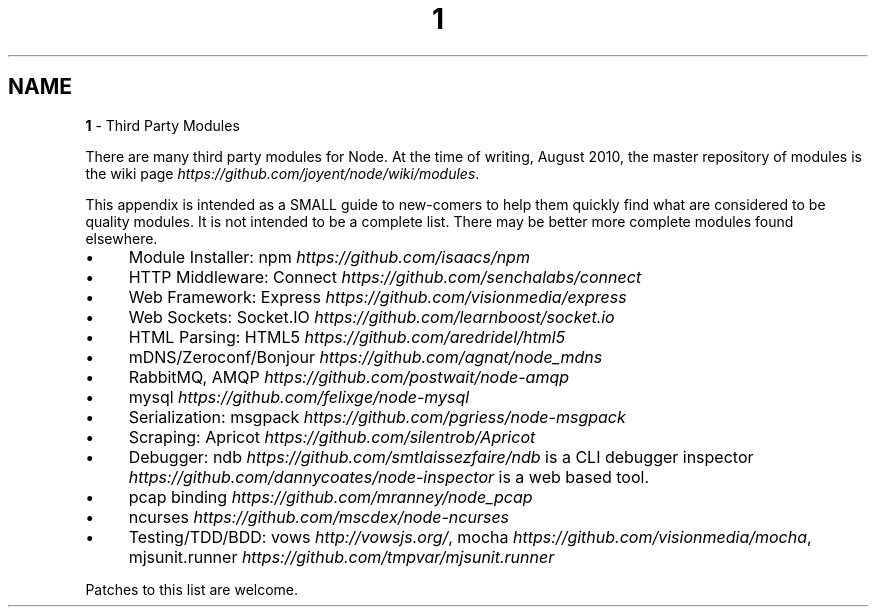 .\" generated with Ronn/v0.7.3
.\" http://github.com/rtomayko/ronn/tree/0.7.3
.
.TH "1" "" "April 2012" "" ""
.
.SH "NAME"
\fB1\fR \- Third Party Modules
.
.P
There are many third party modules for Node\. At the time of writing, August 2010, the master repository of modules is the wiki page \fIhttps://github\.com/joyent/node/wiki/modules\fR\.
.
.P
This appendix is intended as a SMALL guide to new\-comers to help them quickly find what are considered to be quality modules\. It is not intended to be a complete list\. There may be better more complete modules found elsewhere\.
.
.IP "\(bu" 4
Module Installer: npm \fIhttps://github\.com/isaacs/npm\fR
.
.IP "\(bu" 4
HTTP Middleware: Connect \fIhttps://github\.com/senchalabs/connect\fR
.
.IP "\(bu" 4
Web Framework: Express \fIhttps://github\.com/visionmedia/express\fR
.
.IP "\(bu" 4
Web Sockets: Socket\.IO \fIhttps://github\.com/learnboost/socket\.io\fR
.
.IP "\(bu" 4
HTML Parsing: HTML5 \fIhttps://github\.com/aredridel/html5\fR
.
.IP "\(bu" 4
mDNS/Zeroconf/Bonjour \fIhttps://github\.com/agnat/node_mdns\fR
.
.IP "\(bu" 4
RabbitMQ, AMQP \fIhttps://github\.com/postwait/node\-amqp\fR
.
.IP "\(bu" 4
mysql \fIhttps://github\.com/felixge/node\-mysql\fR
.
.IP "\(bu" 4
Serialization: msgpack \fIhttps://github\.com/pgriess/node\-msgpack\fR
.
.IP "\(bu" 4
Scraping: Apricot \fIhttps://github\.com/silentrob/Apricot\fR
.
.IP "\(bu" 4
Debugger: ndb \fIhttps://github\.com/smtlaissezfaire/ndb\fR is a CLI debugger inspector \fIhttps://github\.com/dannycoates/node\-inspector\fR is a web based tool\.
.
.IP "\(bu" 4
pcap binding \fIhttps://github\.com/mranney/node_pcap\fR
.
.IP "\(bu" 4
ncurses \fIhttps://github\.com/mscdex/node\-ncurses\fR
.
.IP "\(bu" 4
Testing/TDD/BDD: vows \fIhttp://vowsjs\.org/\fR, mocha \fIhttps://github\.com/visionmedia/mocha\fR, mjsunit\.runner \fIhttps://github\.com/tmpvar/mjsunit\.runner\fR
.
.IP "" 0
.
.P
Patches to this list are welcome\.
